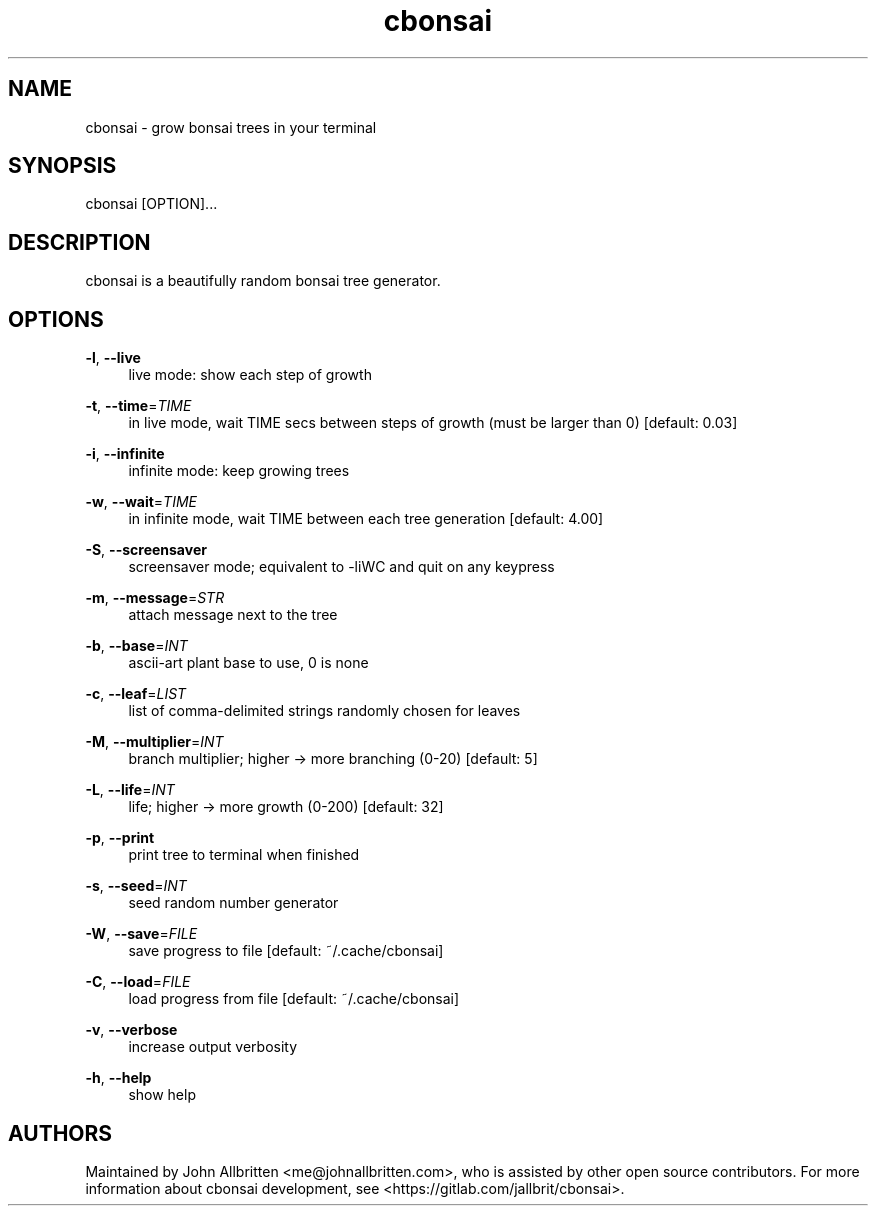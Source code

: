 .\" Generated by scdoc 1.11.1
.\" Complete documentation for this program is not available as a GNU info page
.ie \n(.g .ds Aq \(aq
.el       .ds Aq '
.nh
.ad l
.\" Begin generated content:
.TH "cbonsai" "1" "2021-08-13"
.P
.SH NAME
.P
cbonsai - grow bonsai trees in your terminal
.P
.SH SYNOPSIS
.P
cbonsai [OPTION].\&.\&.\&
.P
.SH DESCRIPTION
.P
cbonsai is a beautifully random bonsai tree generator.\&
.P
.SH OPTIONS
.P
\fB-l\fR, \fB--live\fR
.RS 4
live mode: show each step of growth
.P
.RE
\fB-t\fR, \fB--time\fR=\fITIME\fR
.RS 4
in live mode, wait TIME secs between steps of growth (must be larger than 0) [default: 0.\&03]
.P
.RE
\fB-i\fR, \fB--infinite\fR
.RS 4
infinite mode: keep growing trees
.P
.RE
\fB-w\fR, \fB--wait\fR=\fITIME\fR
.RS 4
in infinite mode, wait TIME between each tree generation [default: 4.\&00]
.P
.RE
\fB-S\fR, \fB--screensaver\fR
.RS 4
screensaver mode; equivalent to -liWC and quit on any keypress
.P
.RE
\fB-m\fR, \fB--message\fR=\fISTR\fR
.RS 4
attach message next to the tree
.P
.RE
\fB-b\fR, \fB--base\fR=\fIINT\fR
.RS 4
ascii-art plant base to use, 0 is none
.P
.RE
\fB-c\fR, \fB--leaf\fR=\fILIST\fR
.RS 4
list of comma-delimited strings randomly chosen for leaves
.P
.RE
\fB-M\fR, \fB--multiplier\fR=\fIINT\fR
.RS 4
branch multiplier; higher -> more branching (0-20) [default: 5]
.P
.RE
\fB-L\fR, \fB--life\fR=\fIINT\fR
.RS 4
life; higher -> more growth (0-200) [default: 32]
.P
.RE
\fB-p\fR, \fB--print\fR
.RS 4
print tree to terminal when finished
.P
.RE
\fB-s\fR, \fB--seed\fR=\fIINT\fR
.RS 4
seed random number generator
.P
.RE
\fB-W\fR, \fB--save\fR=\fIFILE\fR
.RS 4
save progress to file [default: ~/.\&cache/cbonsai]
.P
.RE
\fB-C\fR, \fB--load\fR=\fIFILE\fR
.RS 4
load progress from file [default: ~/.\&cache/cbonsai]
.P
.RE
\fB-v\fR, \fB--verbose\fR
.RS 4
increase output verbosity
.P
.RE
\fB-h\fR, \fB--help\fR
.RS 4
show help
.P
.RE
.SH AUTHORS
.P
Maintained by John Allbritten <me@johnallbritten.\&com>, who is assisted by other
open source contributors.\& For more information about cbonsai development, see
<https://gitlab.\&com/jallbrit/cbonsai>.\&
